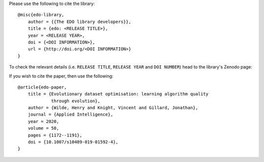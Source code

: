 Please use the following to cite the library::

    @misc{edo-library,
        author = {{The EDO library developers}},
        title = {edo: <RELEASE TITLE>},
        year = <RELEASE YEAR>,
        doi = {<DOI INFORMATION>},
        url = {http://doi.org/<DOI INFORMATION>}
    }

To check the relevant details (i.e. ``RELEASE TITLE``, ``RELEASE YEAR`` and
``DOI NUMBER``) head to the library's Zenodo page:

.. image:: https://zenodo.org/badge/139703799.svg
   :target: https://zenodo.org/badge/latestdoi/139703799

If you wish to cite the paper, then use the following::

    @article{edo-paper,
        title = {Evolutionary dataset optimisation: learning algorithm quality
                 through evolution},
        author = {Wilde, Henry and Knight, Vincent and Gillard, Jonathan},
        journal = {Applied Intelligence},
        year = 2020,
        volume = 50,
        pages = {1172--1191},
        doi = {10.1007/s10489-019-01592-4},
    }
